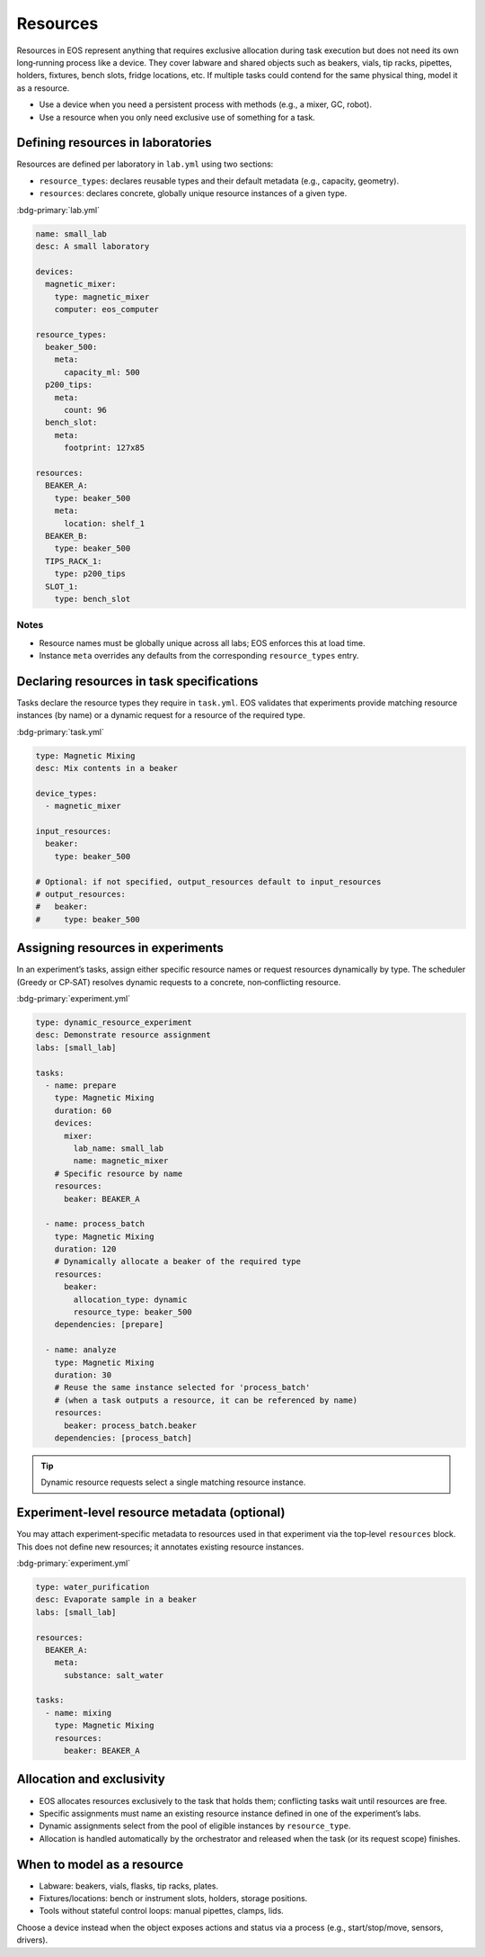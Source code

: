 Resources
=========
Resources in EOS represent anything that requires exclusive allocation during task execution but does not need its own long‑running process like a device. They cover labware and shared objects such as beakers, vials, tip racks, pipettes, holders, fixtures, bench slots, fridge locations, etc. If multiple tasks could contend for the same physical thing, model it as a resource.

- Use a device when you need a persistent process with methods (e.g., a mixer, GC, robot).
- Use a resource when you only need exclusive use of something for a task.

Defining resources in laboratories
----------------------------------
Resources are defined per laboratory in ``lab.yml`` using two sections:

- ``resource_types``: declares reusable types and their default metadata (e.g., capacity, geometry).
- ``resources``: declares concrete, globally unique resource instances of a given type.

:bdg-primary:`lab.yml`

.. code-block:: yaml

    name: small_lab
    desc: A small laboratory

    devices:
      magnetic_mixer:
        type: magnetic_mixer
        computer: eos_computer

    resource_types:
      beaker_500:
        meta:
          capacity_ml: 500
      p200_tips:
        meta:
          count: 96
      bench_slot:
        meta:
          footprint: 127x85

    resources:
      BEAKER_A:
        type: beaker_500
        meta:
          location: shelf_1
      BEAKER_B:
        type: beaker_500
      TIPS_RACK_1:
        type: p200_tips
      SLOT_1:
        type: bench_slot

Notes
"""""
- Resource names must be globally unique across all labs; EOS enforces this at load time.
- Instance ``meta`` overrides any defaults from the corresponding ``resource_types`` entry.

Declaring resources in task specifications
------------------------------------------
Tasks declare the resource types they require in ``task.yml``. EOS validates that experiments provide matching resource instances (by name) or a dynamic request for a resource of the required type.

:bdg-primary:`task.yml`

.. code-block:: yaml

    type: Magnetic Mixing
    desc: Mix contents in a beaker

    device_types:
      - magnetic_mixer

    input_resources:
      beaker:
        type: beaker_500

    # Optional: if not specified, output_resources default to input_resources
    # output_resources:
    #   beaker:
    #     type: beaker_500

Assigning resources in experiments
----------------------------------
In an experiment’s tasks, assign either specific resource names or request resources dynamically by type. The scheduler (Greedy or CP‑SAT) resolves dynamic requests to a concrete, non‑conflicting resource.

:bdg-primary:`experiment.yml`

.. code-block:: yaml

    type: dynamic_resource_experiment
    desc: Demonstrate resource assignment
    labs: [small_lab]

    tasks:
      - name: prepare
        type: Magnetic Mixing
        duration: 60
        devices:
          mixer:
            lab_name: small_lab
            name: magnetic_mixer
        # Specific resource by name
        resources:
          beaker: BEAKER_A

      - name: process_batch
        type: Magnetic Mixing
        duration: 120
        # Dynamically allocate a beaker of the required type
        resources:
          beaker:
            allocation_type: dynamic
            resource_type: beaker_500
        dependencies: [prepare]

      - name: analyze
        type: Magnetic Mixing
        duration: 30
        # Reuse the same instance selected for 'process_batch'
        # (when a task outputs a resource, it can be referenced by name)
        resources:
          beaker: process_batch.beaker
        dependencies: [process_batch]

.. tip::
   Dynamic resource requests select a single matching resource instance.

Experiment‑level resource metadata (optional)
---------------------------------------------
You may attach experiment‑specific metadata to resources used in that experiment via the top‑level ``resources`` block. This does not define new resources; it annotates existing resource instances.

:bdg-primary:`experiment.yml`

.. code-block:: yaml

    type: water_purification
    desc: Evaporate sample in a beaker
    labs: [small_lab]

    resources:
      BEAKER_A:
        meta:
          substance: salt_water

    tasks:
      - name: mixing
        type: Magnetic Mixing
        resources:
          beaker: BEAKER_A

Allocation and exclusivity
--------------------------
- EOS allocates resources exclusively to the task that holds them; conflicting tasks wait until resources are free.
- Specific assignments must name an existing resource instance defined in one of the experiment’s labs.
- Dynamic assignments select from the pool of eligible instances by ``resource_type``.
- Allocation is handled automatically by the orchestrator and released when the task (or its request scope) finishes.

When to model as a resource
---------------------------
- Labware: beakers, vials, flasks, tip racks, plates.
- Fixtures/locations: bench or instrument slots, holders, storage positions.
- Tools without stateful control loops: manual pipettes, clamps, lids.

Choose a device instead when the object exposes actions and status via a process (e.g., start/stop/move, sensors, drivers).
